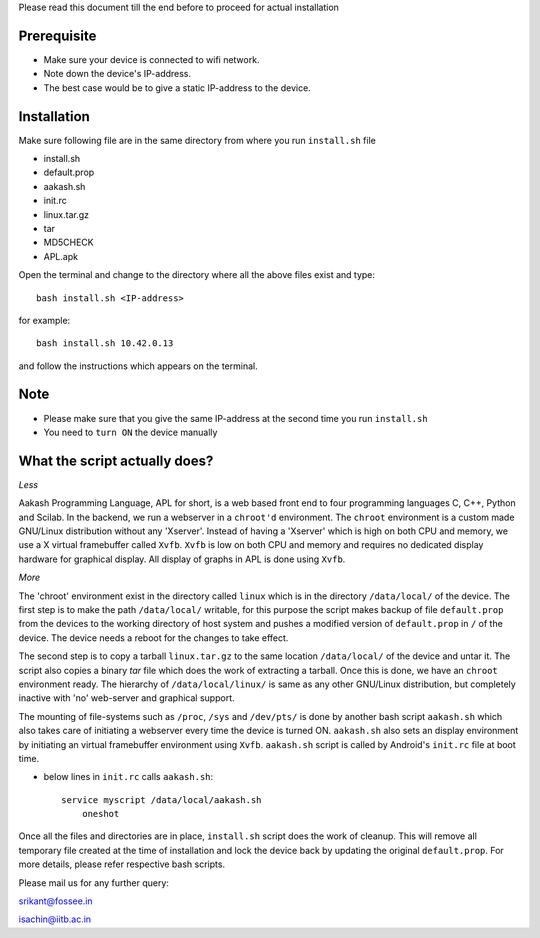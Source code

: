 
Please read this document till the end before to proceed for actual
installation


Prerequisite
------------
- Make sure your device is connected to wifi network.
- Note down the device's IP-address.
- The best case would be to give a static IP-address to the
  device.

Installation
------------

Make sure following file are in the same directory from where you run
``install.sh`` file

- install.sh
- default.prop
- aakash.sh
- init.rc
- linux.tar.gz
- tar
- MD5CHECK
- APL.apk 


Open the terminal and change to the directory where all the above
files exist and type::

   bash install.sh <IP-address>

for example::

   bash install.sh 10.42.0.13

and follow the instructions which appears on the terminal.

Note
----
- Please make sure that you give the same IP-address at the second
  time you run ``install.sh``
- You need to ``turn ON`` the device manually



What the script actually does?
------------------------------

*Less*

Aakash Programming Language, APL for short, is a web based front end
to four programming languages C, C++, Python and Scilab. In
the backend, we run a webserver in a ``chroot'd`` environment. The
``chroot`` environment is a custom made GNU/Linux distribution without any
'Xserver'. Instead of having a 'Xserver' which is high on both CPU and
memory, we use a X virtual framebuffer called ``Xvfb``. ``Xvfb`` is low on
both CPU and memory and requires no dedicated display hardware for
graphical display. All display of graphs in APL is done using ``Xvfb``.


*More*

The 'chroot' environment exist in the directory called ``linux`` which
is in the directory ``/data/local/`` of the device. The first step is
to make the path ``/data/local/`` writable, for this purpose the
script makes backup of file ``default.prop`` from the devices to the
working directory of host system and pushes a modified version of
``default.prop`` in ``/`` of the device. The device needs a reboot for
the changes to take effect.

The second step is to copy a tarball ``linux.tar.gz`` to the same
location ``/data/local/`` of the device and untar it. The script also
copies a binary `tar` file which does the work of extracting a
tarball. Once this is done, we have an ``chroot`` environment
ready. The hierarchy of ``/data/local/linux/`` is same as any other
GNU/Linux distribution, but completely inactive with 'no' web-server and
graphical support.

The mounting of file-systems such as ``/proc``, ``/sys`` and
``/dev/pts/`` is done by another bash script ``aakash.sh`` which also
takes care of initiating a webserver every time the device is turned
ON. ``aakash.sh`` also sets an display environment by initiating an
virtual framebuffer environment using ``Xvfb``. ``aakash.sh`` script
is called by Android's ``init.rc`` file at boot time.

- below lines in ``init.rc`` calls ``aakash.sh``::

           service myscript /data/local/aakash.sh
	       oneshot


Once all the files and directories are in place, ``install.sh`` script
does the work of cleanup. This will remove all temporary file created
at the time of installation and lock the device back by updating the 
original ``default.prop``.
For more details, please refer respective bash scripts.

Please mail us for any further query:

srikant@fossee.in

isachin@iitb.ac.in

